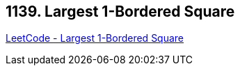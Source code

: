 == 1139. Largest 1-Bordered Square

https://leetcode.com/problems/largest-1-bordered-square/[LeetCode - Largest 1-Bordered Square]

